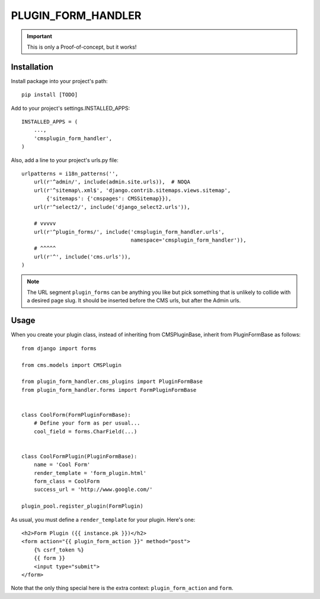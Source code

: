 ===================
PLUGIN_FORM_HANDLER
===================

.. important::

    This is only a Proof-of-concept, but it works!


------------
Installation
------------

Install package into your project's path::

    pip install [TODO]

Add to your project's settings.INSTALLED_APPS::

    INSTALLED_APPS = (
        ...,
        'cmsplugin_form_handler',
    )

Also, add a line to your project's urls.py file::

    urlpatterns = i18n_patterns('',
        url(r'^admin/', include(admin.site.urls)),  # NOQA
        url(r'^sitemap\.xml$', 'django.contrib.sitemaps.views.sitemap',
            {'sitemaps': {'cmspages': CMSSitemap}}),
        url(r'^select2/', include('django_select2.urls')),

        # vvvvv
        url(r'^plugin_forms/', include('cmsplugin_form_handler.urls',
                                       namespace='cmsplugin_form_handler')),
        # ^^^^^
        url(r'^', include('cms.urls')),
    )

.. note::

    The URL segment ``plugin_forms`` can be anything you like but pick something
    that is unlikely to collide with a desired page slug. It should be inserted
    before the CMS urls, but after the Admin urls.

-----
Usage
-----

When you create your plugin class, instead of inheriting from CMSPluginBase,
inherit from PluginFormBase as follows::

    from django import forms

    from cms.models import CMSPlugin

    from plugin_form_handler.cms_plugins import PluginFormBase
    from plugin_form_handler.forms import FormPluginFormBase


    class CoolForm(FormPluginFormBase):
        # Define your form as per usual...
        cool_field = forms.CharField(...)


    class CoolFormPlugin(PluginFormBase):
        name = 'Cool Form'
        render_template = 'form_plugin.html'
        form_class = CoolForm
        success_url = 'http://www.google.com/'

    plugin_pool.register_plugin(FormPlugin)

As usual, you must define a ``render_template`` for your plugin. Here's one::

    <h2>Form Plugin ({{ instance.pk }})</h2>
    <form action="{{ plugin_form_action }}" method="post">
        {% csrf_token %}
        {{ form }}
        <input type="submit">
    </form>

Note that the only thing special here is the extra context:
``plugin_form_action`` and ``form``.
